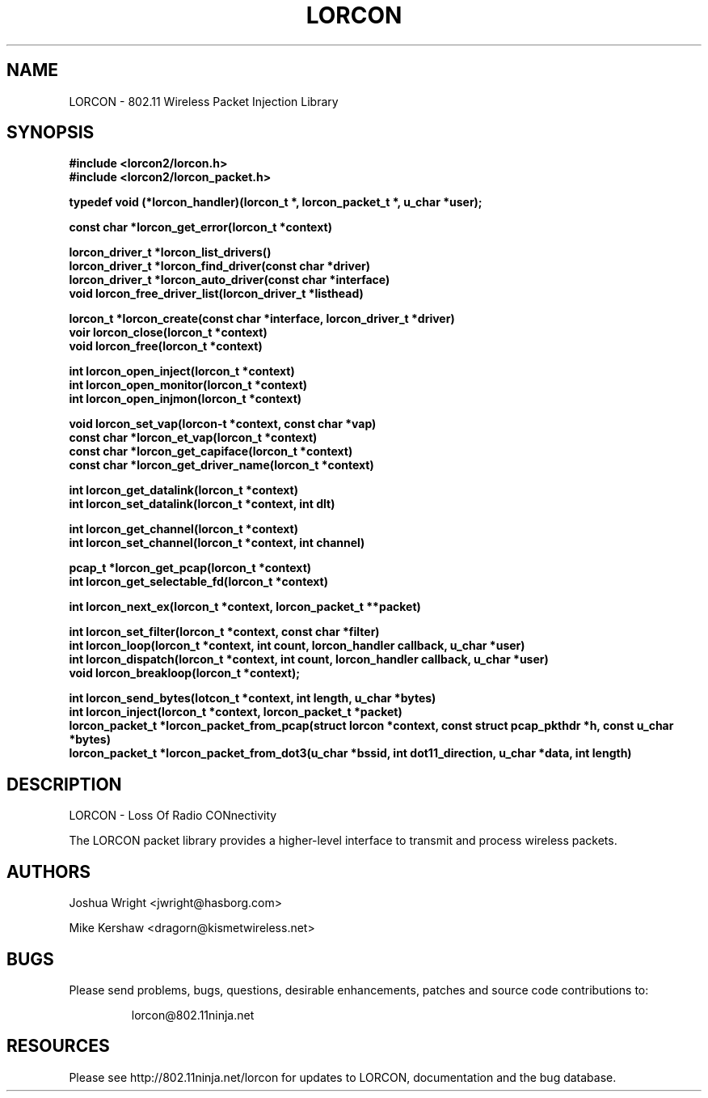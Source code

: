.\" $Id: $
.TH LORCON 3 "12 Sep 2009"
.SH NAME
LORCON \- 802.11 Wireless Packet Injection Library
.SH SYNOPSIS
.nf
.ft B
#include <lorcon2/lorcon.h>
#include <lorcon2/lorcon_packet.h>
.ft
.LP
.nf
.ft B
typedef void (*lorcon_handler)(lorcon_t *, lorcon_packet_t *, u_char *user);
.ft
.LP
.ft B
const char *lorcon_get_error(lorcon_t *context)
.ft
.LP
.ft B
lorcon_driver_t *lorcon_list_drivers()
lorcon_driver_t *lorcon_find_driver(const char *driver)
lorcon_driver_t *lorcon_auto_driver(const char *interface)
void lorcon_free_driver_list(lorcon_driver_t *listhead)
.ft
.LP
.ft B
lorcon_t *lorcon_create(const char *interface, lorcon_driver_t *driver)
voir lorcon_close(lorcon_t *context)
void lorcon_free(lorcon_t *context)
.ft
.LP
.ft B
int lorcon_open_inject(lorcon_t *context)
int lorcon_open_monitor(lorcon_t *context)
int lorcon_open_injmon(lorcon_t *context)
.ft
.LP
.ft B
void lorcon_set_vap(lorcon-t *context, const char *vap)
const char *lorcon_et_vap(lorcon_t *context)
const char *lorcon_get_capiface(lorcon_t *context)
const char *lorcon_get_driver_name(lorcon_t *context)
.ft
.LP
.ft B
int lorcon_get_datalink(lorcon_t *context)
int lorcon_set_datalink(lorcon_t *context, int dlt)
.ft
.LP
.ft B
int lorcon_get_channel(lorcon_t *context)
int lorcon_set_channel(lorcon_t *context, int channel)
.ft
.LP
.ft B
pcap_t *lorcon_get_pcap(lorcon_t *context)
int lorcon_get_selectable_fd(lorcon_t *context)
.ft
.LP
.ft B
int lorcon_next_ex(lorcon_t *context, lorcon_packet_t **packet)
.ft
.LP
.ft B
int lorcon_set_filter(lorcon_t *context, const char *filter)
int lorcon_loop(lorcon_t *context, int count, lorcon_handler callback, u_char *user)
int lorcon_dispatch(lorcon_t *context, int count, lorcon_handler callback, u_char *user)
void lorcon_breakloop(lorcon_t *context);
.ft
.LP
.ft B
int lorcon_send_bytes(lotcon_t *context, int length, u_char *bytes)
int lorcon_inject(lorcon_t *context, lorcon_packet_t *packet)
.ft
.ft B
lorcon_packet_t *lorcon_packet_from_pcap(struct lorcon *context, const struct pcap_pkthdr *h, const u_char *bytes)
lorcon_packet_t *lorcon_packet_from_dot3(u_char *bssid, int dot11_direction, u_char *data, int length)
.ft
.fi

.SH DESCRIPTION

LORCON - Loss Of Radio CONnectivity
.LP
The LORCON packet library provides a higher-level interface to transmit and
process wireless packets.  

.PP
.SH AUTHORS
.LP
Joshua Wright <jwright@hasborg.com>
.LP
Mike Kershaw <dragorn@kismetwireless.net>
.LP

.SH BUGS
Please send problems, bugs, questions, desirable enhancements, patches and source code contributions to:
.LP
.RS
lorcon@802.11ninja.net

.SH RESOURCES
Please see http://802.11ninja.net/lorcon for updates to LORCON, documentation and the bug database.
.RE

